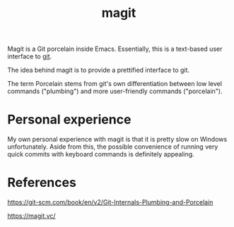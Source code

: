 :PROPERTIES:
:ID:       7c194cc4-1424-498a-ab3d-dc23ad674c2a
:END:
#+title: magit

Magit is a Git porcelain inside Emacs. Essentially, this is a text-based user interface to [[id:9bc03064-2d2a-4293-a72f-e8f02817ba69][git]].

The idea behind magit is to provide a prettified interface to git.

The term Porcelain stems from git's own differentiation between low level commands ("plumbing") and more user-friendly commands ("porcelain").

* Personal experience

My own personal experience with magit is that it is pretty slow on Windows unfortunately. Aside from this, the possible convenience of running very quick commits with keyboard commands is definitely appealing.

* References

https://git-scm.com/book/en/v2/Git-Internals-Plumbing-and-Porcelain

https://magit.vc/
